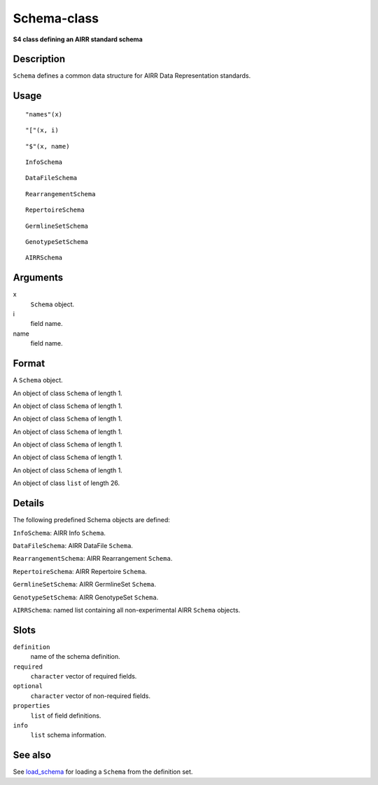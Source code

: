 Schema-class
------------

**S4 class defining an AIRR standard schema**

Description
~~~~~~~~~~~

``Schema`` defines a common data structure for AIRR Data Representation
standards.

Usage
~~~~~

::

   "names"(x)

::

   "["(x, i)

::

   "$"(x, name)

::

   InfoSchema

::

   DataFileSchema

::

   RearrangementSchema

::

   RepertoireSchema

::

   GermlineSetSchema

::

   GenotypeSetSchema

::

   AIRRSchema

Arguments
~~~~~~~~~

x
   ``Schema`` object.
i
   field name.
name
   field name.

Format
~~~~~~

A ``Schema`` object.

An object of class ``Schema`` of length 1.

An object of class ``Schema`` of length 1.

An object of class ``Schema`` of length 1.

An object of class ``Schema`` of length 1.

An object of class ``Schema`` of length 1.

An object of class ``Schema`` of length 1.

An object of class ``Schema`` of length 1.

An object of class ``list`` of length 26.

Details
~~~~~~~

The following predefined Schema objects are defined:

``InfoSchema``: AIRR Info ``Schema``.

``DataFileSchema``: AIRR DataFile ``Schema``.

``RearrangementSchema``: AIRR Rearrangement ``Schema``.

``RepertoireSchema``: AIRR Repertoire ``Schema``.

``GermlineSetSchema``: AIRR GermlineSet ``Schema``.

``GenotypeSetSchema``: AIRR GenotypeSet ``Schema``.

``AIRRSchema``: named list containing all non-experimental AIRR
``Schema`` objects.

Slots
~~~~~

``definition``
   name of the schema definition.
``required``
   ``character`` vector of required fields.
``optional``
   ``character`` vector of non-required fields.
``properties``
   ``list`` of field definitions.
``info``
   ``list`` schema information.

See also
~~~~~~~~

See `load_schema <load_schema.html>`__ for loading a ``Schema`` from the
definition set.
